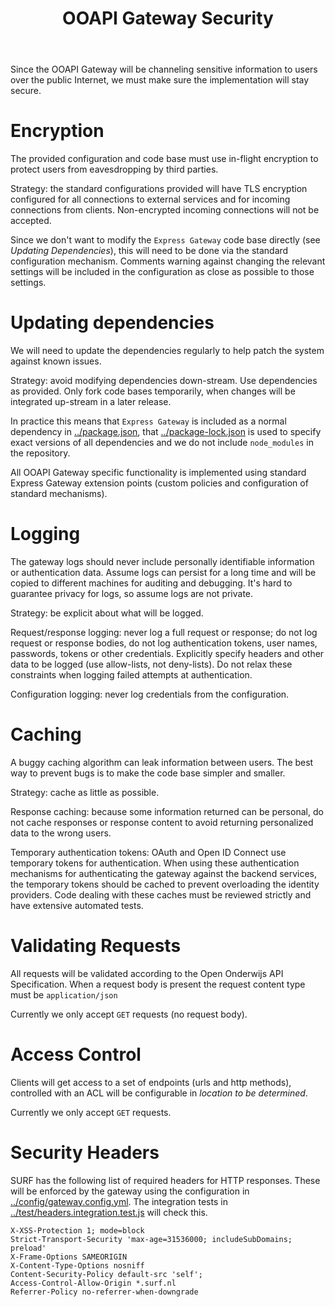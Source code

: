 #+TITLE: OOAPI Gateway Security

Since the OOAPI Gateway will be channeling sensitive information to
users over the public Internet, we must make sure the implementation
will stay secure.

* Encryption

  The provided configuration and code base must use in-flight
  encryption to protect users from eavesdropping by third parties.

  Strategy: the standard configurations provided will have TLS
  encryption configured for all connections to external services and
  for incoming connections from clients. Non-encrypted incoming
  connections will not be accepted.

  Since we don't want to modify the ~Express Gateway~ code base
  directly (see [[Updating dependencies][Updating Dependencies]]), this will need to be done via
  the standard configuration mechanism. Comments warning against
  changing the relevant settings will be included in the configuration
  as close as possible to those settings.

* Updating dependencies

  We will need to update the dependencies regularly to help patch the
  system against known issues.

  Strategy: avoid modifying dependencies down-stream. Use dependencies
  as provided. Only fork code bases temporarily, when changes will be
  integrated up-stream in a later release.

  In practice this means that ~Express Gateway~ is included as a
  normal dependency in [[../package.json]], that [[../package-lock.json]] is
  used to specify exact versions of all dependencies and we do not
  include ~node_modules~ in the repository.

  All OOAPI Gateway specific functionality is implemented using
  standard Express Gateway extension points (custom policies and
  configuration of standard mechanisms).

* Logging

  The gateway logs should never include personally identifiable
  information or authentication data. Assume logs can persist for a long
  time and will be copied to different machines for auditing and
  debugging. It's hard to guarantee privacy for logs, so assume logs are
  not private.

  Strategy: be explicit about what will be logged.

  Request/response logging: never log a full request or response; do not
  log request or response bodies, do not log authentication tokens, user
  names, passwords, tokens or other credentials. Explicitly specify
  headers and other data to be logged (use allow-lists, not
  deny-lists). Do not relax these constraints when logging failed
  attempts at authentication.

  Configuration logging: never log credentials from the configuration.

* Caching

  A buggy caching algorithm can leak information between users. The best
  way to prevent bugs is to make the code base simpler and smaller.

  Strategy: cache as little as possible.

  Response caching: because some information returned can be personal,
  do not cache responses or response content to avoid returning
  personalized data to the wrong users.

  Temporary authentication tokens: OAuth and Open ID Connect use
  temporary tokens for authentication. When using these authentication
  mechanisms for authenticating the gateway against the backend
  services, the temporary tokens should be cached to prevent overloading
  the identity providers. Code dealing with these caches must be
  reviewed strictly and have extensive automated tests.

* Validating Requests
  All requests will be validated according to the Open Onderwijs API
  Specification. When a request body is present the request content
  type must be ~application/json~

  Currently we only accept ~GET~ requests (no request body).

* Access Control

  Clients will get access to a set of endpoints (urls and http
  methods), controlled with an ACL will be configurable in /location
  to be determined/.

  Currently we only accept ~GET~ requests.

* Security Headers

  SURF has the following list of required headers for HTTP
  responses. These will be enforced by the gateway using the
  configuration in [[../config/gateway.config.yml]]. The integration tests
  in [[../test/headers.integration.test.js]] will check this.

#+BEGIN_SRC
    X-XSS-Protection 1; mode=block
    Strict-Transport-Security 'max-age=31536000; includeSubDomains; preload'
    X-Frame-Options SAMEORIGIN
    X-Content-Type-Options nosniff
    Content-Security-Policy default-src 'self';
    Access-Control-Allow-Origin *.surf.nl
    Referrer-Policy no-referrer-when-downgrade
#+END_SRC
